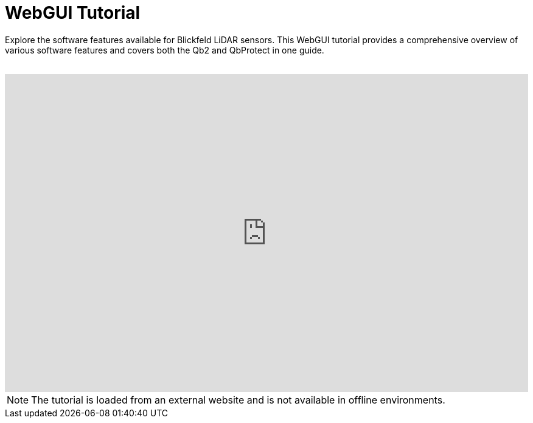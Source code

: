 = WebGUI Tutorial

Explore the software features available for Blickfeld LiDAR sensors. 
This WebGUI tutorial provides a comprehensive overview of various software features and covers both the Qb2 and QbProtect in one guide.

++++
<br />
<div style="position: relative;width: 100%;height: 0;padding-bottom: 60.8%;">
    <iframe src="https://docs.blickfeld.com/redirects/webgui_tutorial.html" frameborder="0" style="position: absolute;width: 100%;height: 100%;left: 0; top: 0;" allowfullscreen="true" mozallowfullscreen="true" webkitallowfullscreen="true"></iframe>
</div>
++++

NOTE: The tutorial is loaded from an external website and is not available in offline environments.